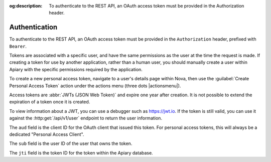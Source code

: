 :og:description: To authenticate to the REST API, an OAuth access token must be provided in the Authorization header.

Authentication
==============

To authenticate to the REST API, an OAuth access token must be provided in the ``Authorization`` header, prefixed with ``Bearer``.

Tokens are associated with a specific user, and have the same permissions as the user at the time the request is made.
If creating a token for use by another application, rather than a human user, you should manually create a user within Apiary with the specific permissions required by the application.

To create a new personal access token, navigate to a user's details page within Nova, then use the :guilabel:`Create Personal Access Token` action under the actions menu (three dots |actionsmenu|).

Access tokens are :abbr:`JWTs (JSON Web Token)` and expire one year after creation.
It is not possible to extend the expiration of a token once it is created.

To view information about a JWT, you can use a debugger such as https://jwt.io.
If the token is still valid, you can use it against the :http:get:`/api/v1/user` endpoint to return the user information.

The ``aud`` field is the client ID for the OAuth client that issued this token. For personal access tokens, this will always be a dedicated "Personal Access Client".

The ``sub`` field is the user ID of the user that owns the token.

The ``jti`` field is the token ID for the token within the Apiary database.

